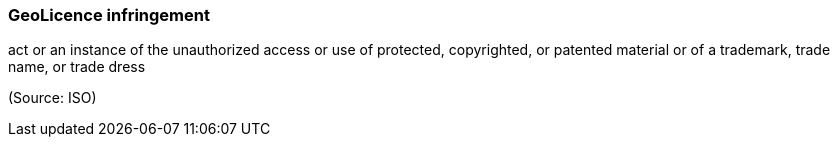 === GeoLicence infringement

act or an instance of the unauthorized access or use of protected, copyrighted, or patented material or of a trademark, trade name, or trade dress

(Source: ISO)

